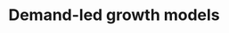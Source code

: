 :PROPERTIES:
:ID:       d21c21a8-1458-4ed9-b585-efb752d107b6
:END:
#+title: Demand-led growth models


#+HUGO_AUTO_SET_LASTMOD: t
#+hugo_base_dir: ~/BrainDump/

#+hugo_section: notes

#+HUGO_TAGS: placeholder

#+OPTIONS: num:nil ^:{} toc:nil
